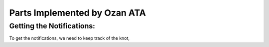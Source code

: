 Parts Implemented by Ozan ATA
================================

Getting the Notifications:
-----------------------------
To get the notifications, we need to keep track of the knot,
